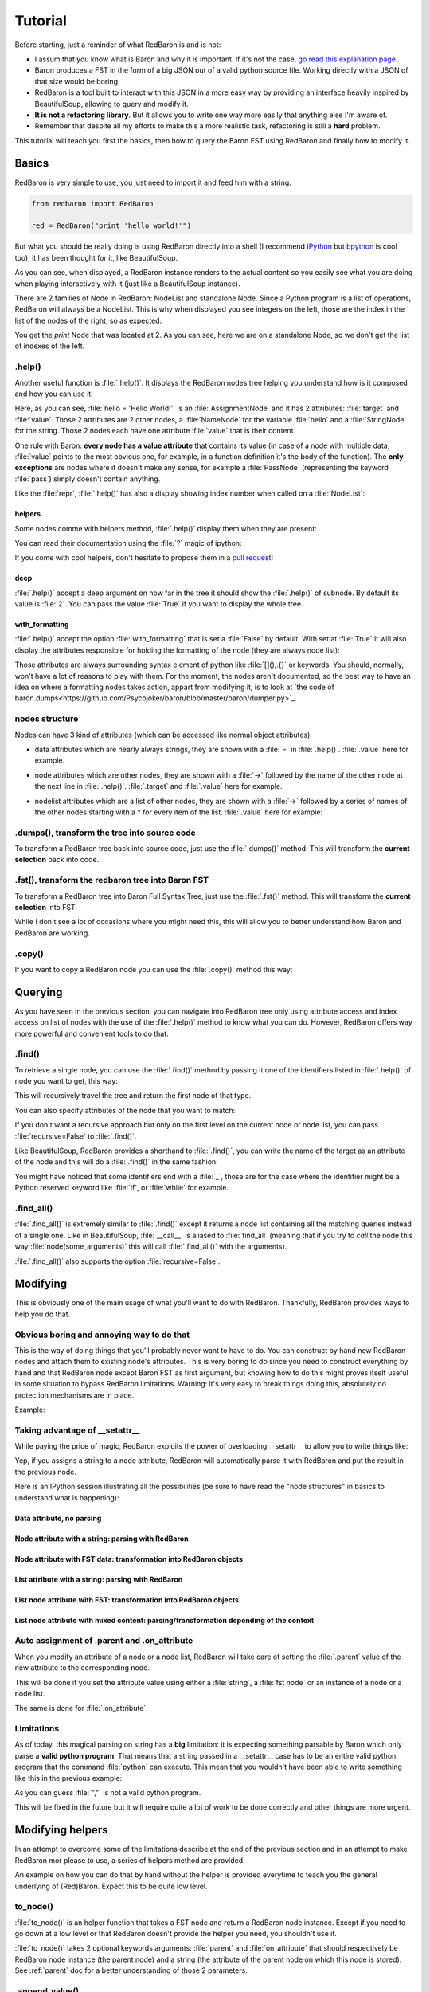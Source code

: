 ========
Tutorial
========

Before starting, just a reminder of what RedBaron is and is not:

* I assum that you know what is Baron and why it is important. If it's not the
  case, `go read this explanation page <why.html>`_.
* Baron produces a FST in the form of a big JSON out of a valid python source file. Working directly with a JSON of that size would be boring.
* RedBaron is a tool built to interact with this JSON in a more easy way by providing an interface heavily inspired by BeautifulSoup, allowing to query and modify it.
* **It is not a refactoring library**. But it allows you to write one way more easily that anything else I'm aware of.
* Remember that despite all my efforts to make this a more realistic task, refactoring is still a **hard** problem.

This tutorial will teach you first the basics, then how to query the Baron FST
using RedBaron and finally how to modify it.

Basics
======

RedBaron is very simple to use, you just need to import it and feed him with a string:

.. code-block:: python

    from redbaron import RedBaron

    red = RedBaron("print 'hello world!'")

But what you should be really doing is using RedBaron directly into a shell (I
recommend `IPython <http://ipython.org/>`_ but
`bpython <http://bpython-interpreter.org/>`_ is cool too), it has been thought
for it, like BeautifulSoup.

.. ipython:: python
    :suppress:

    import sys
    sys.path.append("..")

.. ipython:: python

    from redbaron import RedBaron
    red = RedBaron("hello = 'Hello World!'\nprint hello")
    red

As you can see, when displayed, a RedBaron instance renders to the actual
content so you easily see what you are doing when playing interactively with it
(just like a BeautifulSoup instance).

There are 2 families of Node in RedBaron: NodeList and standalone Node. Since a
Python program is a list of operations, RedBaron will always be a NodeList.
This is why when displayed you see integers on the left, those are the index in
the list of the nodes of the right, so as expected:

.. ipython::

    In [4]: red[2]

You get the `print` Node that was located at 2. As you can see, here we are on a
standalone Node, so we don't get the list of indexes of the left.

.help()
-------

Another useful function is :file:`.help()`. It displays the RedBaron nodes tree
helping you understand how is it composed and how you can use it:

.. ipython::

    In [5]: red[0]

    In [6]: red[0].help()


Here, as you can see, :file:`hello = 'Hello World!'` is an
:file:`AssignmentNode` and it has 2 attributes: :file:`target` and
:file:`value`. Those 2 attributes are 2 other nodes, a :file:`NameNode` for the
variable :file:`hello` and a :file:`StringNode` for the string. Those 2 nodes
each have one attribute :file:`value` that is their content.

One rule with Baron: **every node has a value attribute** that contains its
value (in case of a node with multiple data, :file:`value` points to the most
obvious one, for example, in a function definition it's the body of the
function). The **only exceptions** are nodes where it doesn't make any sense,
for example a :file:`PassNode` (representing the keyword :file:`pass`) simply
doesn't contain anything.

Like the :file:`repr`, :file:`.help()` has also a display showing index number
when called on a :file:`NodeList`:

.. ipython::

    In [14]: red.help()

helpers
~~~~~~~

Some nodes comme with helpers method, :file:`.help()` display them when they
are present:

.. ipython:: python

    red = RedBaron("import a, b, c as d")
    red.help(1)

You can read their documentation using the :file:`?` magic of ipython:

.. ipython:: python

    red.names?
    red.names()

    red.modules?
    red.modules()

If you come with cool helpers, don't hesitate to propose them in a `pull
request <https://github.com/Psycojoker/redbaron>`_!

deep
~~~~

:file:`.help()` accept a deep argument on how far in the tree it should show
the :file:`.help()` of subnode. By default its value is :file:`2`. You can pass
the value :file:`True` if you want to display the whole tree.

.. ipython:: python

    red = RedBaron("a = b if c else d")
    red.help()
    red.help(0)
    red.help(1)
    red.help(True)

with_formatting
~~~~~~~~~~~~~~~

:file:`.help()` accept the option :file:`with_formatting` that is set a
:file:`False` by default. With set at :file:`True` it will also display the
attributes responsible for holding the formatting of the node (they are always
node list):

.. ipython::

    In [12]: red.help(with_formatting=True)

Those attributes are always surrounding syntax element of python like
:file:`[](),.{}` or keywords. You should, normally, won't have a lot of reasons
to play with them. For the moment, the nodes aren't documented, so the best way
to have an idea on where a formatting nodes takes action, appart from modifying
it, is to look at `the code of baron.dumps<https://github.com/Psycojoker/baron/blob/master/baron/dumper.py>`_.

nodes structure
---------------

Nodes can have 3 kind of attributes (which can be accessed like normal object
attributes):

* data attributes which are nearly always strings, they are shown with a :file:`=` in
  :file:`.help()`. :file:`.value` here for example.

.. ipython::

    In [1]: red = RedBaron("variable")

    In [2]: red[0].help()

    In [3]: red[0].value

* node attributes which are other nodes, they are shown with a :file:`->` followed by the name of the other node at the next line in :file:`.help()`. :file:`.target` and :file:`.value` here for example.

.. ipython::

    In [19]: red = RedBaron("a = 1")

    In [20]: red[0].help()

    In [21]: red[0].target.help()

* nodelist attributes which are a list of other nodes, they are shown with a :file:`->` followed by a series of names of the other nodes starting with a \* for every item of the list. :file:`.value` here for example:

.. ipython::

    In [17]: red = RedBaron("[1, 2, 3]")

    In [18]: red[0].help()

    In [19]: red[0].value[0].help()

.dumps(), transform the tree into source code
---------------------------------------------

To transform a RedBaron tree back into source code, just use the
:file:`.dumps()` method. This will transform the **current selection** back
into code.

.. ipython::

    In [26]: red = RedBaron("a = 1")

    In [27]: red.dumps()

    In [28]: red[0].target.dumps()

.fst(), transform the redbaron tree into Baron FST
--------------------------------------------------

To transform a RedBaron tree into Baron Full Syntax Tree, just use the
:file:`.fst()` method. This will transform the **current selection** into FST.

.. ipython::

    In [28]: red = RedBaron("a = 1")

    In [29]: red.fst()

    In [30]: red[0].target.fst()

While I don't see a lot of occasions where you might need this, this will
allow you to better understand how Baron and RedBaron are working.

.copy()
-------

If you want to copy a RedBaron node you can use the :file:`.copy()` method this
way:

.. ipython::

    In [45]: red = RedBaron("a = b")

    In [52]: red[0].target.copy()

Querying
========

As you have seen in the previous section, you can navigate into RedBaron tree
only using attribute access and index access on list of nodes with the use of
the :file:`.help()` method to know what you can do. However, RedBaron offers
way more powerful and convenient tools to do that.

.find()
-------

To retrieve a single node, you can use the :file:`.find()` method by passing it
one of the identifiers listed in :file:`.help()` of node you want to get, this way:

.. ipython:: python

    red = RedBaron("a = 1")

    red.help()

    red.find('NameNode').help()
    red.find('namenode').help()  # identifiers are not case sensitive
    red.find('name')

This will recursively travel the tree and return the first node of that type.

You can also specify attributes of the node that you want to match:

.. ipython::

    In [36]: red = RedBaron("a = b")

    In [37]: red.find('name').help()

    In [38]: red.find('name', value='b').help()

If you don't want a recursive approach but only on the first level on the current node or node list, you can pass :file:`recursive=False` to :file:`.find()`.

Like BeautifulSoup, RedBaron provides a shorthand to :file:`.find()`, you can
write the name of the target as an attribute of the node and this will do a :file:`.find()` in the same fashion:

.. ipython::

    In [39]: red = RedBaron("a = b")

    In [40]: red.find('name')

    In [41]: red.name

You might have noticed that some identifiers end with a :file:`_`, those are
for the case where the identifier might be a Python reserved keyword like
:file:`if`, or :file:`while` for example.

.find_all()
-----------

:file:`.find_all()` is extremely similar to :file:`.find()` except it returns a
node list containing all the matching queries instead of a single one. Like in
BeautifulSoup, :file:`__call__` is aliased to :file:`find_all` (meaning that if
you try to *call* the node this way :file:`node(some_arguments)` this will call
:file:`.find_all()` with the arguments).

.. ipython::

    In [45]: red = RedBaron("a = b")

    In [46]: red.find_all("NameNode")

    In [47]: red.find_all("name")

    In [48]: red.findAll("name")

    In [49]: red.findAll("name", value="b")

    In [50]: red("name", value="b")

:file:`.find_all()` also supports the option :file:`recursive=False`.


Modifying
=========

This is obviously one of the main usage of what you'll want to do with
RedBaron. Thankfully, RedBaron provides ways to help you do that.

Obvious boring and annoying way to do that
------------------------------------------

This is the way of doing things that you'll probably never want to have to do.
You can construct by hand new RedBaron nodes and attach them to existing node's
attributes. This is very boring to do since you need to construct everything by
hand and that RedBaron node except Baron FST as first argument, but knowing how
to do this might proves itself useful in some situation to bypass RedBaron
limitations. Warning: it's very easy to break things doing this, absolutely no
protection mechanisms are in place.

Example:

.. ipython::

    In [54]: from redbaron import RedBaron, NameNode

    In [55]: red = RedBaron("a = 1")

    In [56]: red[0].value

    In [57]: red[0].value = NameNode({"type": "name", "value": "stuff"})

    In [58]: red

Taking advantage of __setattr__
-------------------------------

While paying the price of magic, RedBaron exploits the power of overloading
__setattr__ to allow you to write things like:

.. ipython::

    In [64]: from redbaron import RedBaron

    In [65]: red = RedBaron("a = 1")

    In [66]: red[0].value = "(1 + 3) * 4"

    In [67]: red[0]

Yep, if you assigns a string to a node attribute, RedBaron will
automatically parse it with RedBaron and put the result in the
previous node.

Here is an IPython session illustrating all the possibilities (be sure to have
read the "node structures" in basics to understand what is happening):

.. ipython::

    In [70]: from redbaron import RedBaron

    In [71]: red = RedBaron("a = b")

Data attribute, no parsing
~~~~~~~~~~~~~~~~~~~~~~~~~~

.. ipython::

    In [72]: red.name.help()

    In [73]: red.name.value = "something_else"

    In [74]: red

Node attribute with a string: parsing with RedBaron
~~~~~~~~~~~~~~~~~~~~~~~~~~~~~~~~~~~~~~~~~~~~~~~~~~~

.. ipython::

    In [75]: red[0].help()

    In [76]: red[0].value = "42 * pouet"

    In [77]: red

Node attribute with FST data: transformation into RedBaron objects
~~~~~~~~~~~~~~~~~~~~~~~~~~~~~~~~~~~~~~~~~~~~~~~~~~~~~~~~~~~~~~~~~~

.. ipython::

    In [79]: red[0].value = {"type": "name", "value": "pouet"}

    In [80]: red

List attribute with a string: parsing with RedBaron
~~~~~~~~~~~~~~~~~~~~~~~~~~~~~~~~~~~~~~~~~~~~~~~~~~~

.. ipython::

    In [81]: red = RedBaron("[1, 2, 3]")

    In [82]: red[0].help()

    In [83]: red[0].value = "caramba"

    In [84]: red

    In [85]: red[0].value = "4, 5, 6"

    In [86]: red

List node attribute with FST: transformation into RedBaron objects
~~~~~~~~~~~~~~~~~~~~~~~~~~~~~~~~~~~~~~~~~~~~~~~~~~~~~~~~~~~~~~~~~~

.. ipython::

    In [87]: red[0].value = {"type": "name", "value": "pouet"}

    In [88]: red


    In [89]: red[0].value = [{"type": "name", "value": "pouet"}]

    In [90]: red

List node attribute with mixed content: parsing/transformation depending of the context
~~~~~~~~~~~~~~~~~~~~~~~~~~~~~~~~~~~~~~~~~~~~~~~~~~~~~~~~~~~~~~~~~~~~~~~~~~~~~~~~~~~~~~~

.. ipython::

    In [103]: red[0].value = [{"type": "name", "value": "pouet"}, {"type": "comma", "first_formatting": [], "second_formatting": []}, "pouet ,", NameNode({"type": "name", "value": "plop"})]

    In [104]: red

Auto assignment of .parent and .on_attribute
--------------------------------------------

When you modify an attribute of a node or a node list, RedBaron will take care
of setting the :file:`.parent` value of the new attribute to the corresponding
node.

This will be done if you set the attribute value using either a :file:`string`,
a :file:`fst node` or an instance of a node or a node list.

The same is done for :file:`.on_attribute`.

Limitations
-----------

As of today, this magical parsing on string has a **big** limitation: it is
expecting something parsable by Baron which only parse a **valid python
program**. That means that a string passed in a __setattr__ case has to be an
entire valid python program that the command :file:`python` can execute. This
mean that you wouldn't have been able to write something like this in the
previous example:

.. ipython::

    In [105]: red[0].value = ["a", ", ", "b"]

As you can guess :file:`","` is not a valid python program.

This will be fixed in the future but it will require quite a lot of work to be
done correctly and other things are more urgent.

Modifying helpers
=================

In an attempt to overcome some of the limitations describe at the end of the
previous section and in an attempt to make RedBaron mor please to use, a series
of helpers method are provided.

An example on how you can do that by hand without the helper is provided
everytime to teach you the general underlying of (Red)Baron. Expect this to be
quite low level.

to_node()
---------

:file:`to_node()` is an helper function that takes a FST node and return a
RedBaron node instance. Except if you need to go down at a low level or that
RedBaron doesn't provide the helper you need, you shouldn't use it.

.. ipython:: python

    from redbaron import to_node
    to_node({"type": "name", "value": "a"})

:file:`to_node()` takes 2 optional keywords arguments: :file:`parent` and
:file:`on_attribute` that should respectively be RedBaron node instance (the
parent node) and a string (the attribute of the parent node on which this node
is stored). See :ref:`parent` doc for a better understanding of those 2
parameters.

.. ipython:: python

    red = RedBaron("[1,]")
    new_name = to_node({"type": "name", "value": "a"}, parent=red[0], on_attribute="value")
    red[0].value.append(new_name)

.append_value()
---------------

This method allows you to append an element to the :file:`value` attribute of a
node if this is a node liste while taking care of inserting the correct
separator (if needed) for you. For example: appending a new statement to a
function body.

The way it choose the separator is simple: take the last one if the list if
it's present, otherwise, use a default one (4 spaces indentations if the
separator is an endl node).

Like every other method of RedBaron you can pass it either a string, a fst item
of a RedBaron instance.

This method is provided for:

* ListNode (put a comma)
* SetNode (put a comma)
* TupleNode (put a comma and a leading trailing comma if there is only one item)
* DictNode (put a comma) **Warning: except a key and a value parameter**
* CallNode (put a comma)
* FuncdefNode (put an endl)
* ForNode (put an endl)
* WhileNode (put an endl)
* ClassNode (put an endl)
* WithNode (put an endl)
* IfNode (put an endl)
* ElifNode (put an endl)
* ElseNode (put an endl)
* TryNode (put an endl)
* FinallyNode (put an endl)
* ExceptNode (put an endl)

.. ipython::

    In [105]: red = RedBaron("[1, 2, 3]"); red[0].append_value("42"); red

    In [105]: red = RedBaron("{1, 2, 3}"); red[0].append_value("42"); red

    In [105]: red = RedBaron("(1, 2, 3)"); red[0].append_value("42"); red

    In [105]: red = RedBaron("()"); red[0].append_value("42"); red

    In [105]: red = RedBaron('{"a": 1, "b": 2, "c": 3}'); red[0].append_value(key='"d"', value="4"); red

    In [105]: red = RedBaron("some_function(42)"); red[0].value[1].append_value("*some_args"); red

    In [105]: red = RedBaron("def function(): pass"); red[0].append_value("print 'Hello World!'"); red

    In [105]: red = RedBaron("for i in b:\n    print i"); red[0].append_value("stuff(i)"); red

    In [105]: red = RedBaron("while i < 100:\n                       print i"); red[0].append_value("i += 1"); red

    In [105]: red = RedBaron("class Cats: pass"); red[0].append_value("fluffy = True"); red

    In [105]: red = RedBaron("with a: pass"); red[0].append_value("I_dont_have_any_inspiration"); red

    In [105]: red = RedBaron("if True: stuff()"); red[0].if_.append_value("print 'It\\'s True!'"); red

Other
=====

List of other features of RedBaron.

.parent
-------

Every node and node list have a :file:`.parent` attribute that points to the
parent node or node list. If the node doesn't have a parent node (for example
the node list returned when constructing a new instance using the
:file:`RedBaron` class), the :file:`parent` attribute is set at :file:`None`. A
new node or node list created using :file:`.copy()` always have its
:file:`parent` attribute set at :file:`None`.

The attribute on which the node is assigned on the parent node is store in the
:file:`on_attribute` attribute. :file:`on_attribute` is set at :file:`"root"`
if the parent is a RedBaron instance.


.. ipython:: python

    red = RedBaron("a = 1 + caramba")
    red.help()
    red.parent
    red.on_attribute
    red[0].parent
    red[0].on_attribute
    red[0].target.parent
    red[0].target.on_attribute
    red[0].value.parent
    red[0].value.on_attribute
    red[0].value.first.parent
    red[0].value.first.on_attribute

.parent_find()
--------------

A helper method that allow you to do the equivalent of the :file:`.find()`
method but in the chain of the parents of the node. This is the equivalent of
doing: :file:`while node has a parent: if node.parent match query: return
node.parent, else: node = node.parent`. It returns :file:`None` if not parent
match the query.

.. ipython:: python

    red = RedBaron("def a():\n    with b:\n        def c():\n            pass")
    red.help()
    r = red.pass_
    r
    r.parent
    r.find_parent('def')
    r.find_parent('def', name='a')
    r.find_parent('def', name='dont_exist')

.next .previous .next_generator() .previous_generator()
-------------------------------------------------------

In a similar fashion, node have a :file:`.next` and :file:`.previous`
attributes that point to the next or previous node if the node is located in a
node list. They are set at :file:`None` if their is not adjacent node or if the
node is not in a node list. A node list will never have a :file:`.next` or
:file:`.previous` node, so those attributes will always be set at :file:`None`.

Nodes also have a :file:`.next_generator()` and :file:`.previous_generator()`
if you want to iterate on the neighbours of the node.

.. ipython::

    In [42]: red = RedBaron("[1, 2, 3];a = 1")
    In [42]: red.help()

    In [42]: list = red[0]

    In [42]: print list.next
    In [42]: print list.previous

    In [42]: list.help()
    In [42]: print list.value[0]
    In [42]: print list.value[0].next
    In [42]: print list.value[0].previous
    In [42]: print list.value[2]
    In [42]: print list.value[2].next
    In [42]: print list.value[2].previous

    In [42]: assign = red[2]

    In [42]: assign.help()
    In [42]: print assign.target.next
    In [42]: print assign.target.previous

    In [42]: list.value[2].help(deep=1)
    In [42]: print [x for x list.value[2].next_generator()]
    In [42]: print [x for x list.value[2].previous_generator()]
    In [42]: list.value.help(deep=0)
    In [42]: print [x for x list.value.next_generator()]
    In [42]: print [x for x list.value.previous_generator()]
    In [42]: print [x for x assign.target.next_generator()]
    In [42]: print [x for x assign.target.previous_generator()]

.filtered()
-----------

Node list comes with a small helper function: :file:`.filtered()` that returns
a **tuple** containing the "signifiant" node (nodes that aren't comma node, dot
node, space node or endl node).

.. ipython:: python

    red = RedBaron("[1, 2, 3]")
    red[0].value
    red[0].value.filtered()

Note: the fact that it's a tuple that is returned will probably evolve in the
futur into a node list proxy or something like that, I just don't have the time
to do something better right now.

.indentation
------------

Every node have the property :file:`.indentation` that will return the
indentation level of the node:

.. ipython:: python

    red = RedBaron("while a:\n    pass")
    red[0].indentation
    red[0].test.indentation
    red.pass_.indentation

    red = RedBaron("while a: pass")
    red.pass_.indentation
